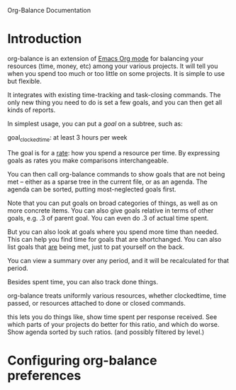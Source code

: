 
Org-Balance Documentation

* Introduction

  org-balance is an extension of [[http://orgmode.org][Emacs Org mode]] for balancing your resources (time, money, etc) among your various
  projects.  It will tell you when you spend too much or too little on some projects.  It is simple to use but
  flexible.

  It integrates with existing time-tracking and task-closing commands.   The only new thing you need to do is
  set a few goals, and you can then get all kinds of reports.

  In simplest usage, you can put a /goal/ on a subtree, such as:

  goal_clockedtime: at least 3 hours per week

  The goal is for a _rate_: how you spend a resource per time.   By expressing goals as rates you make comparisons
  interchangeable.

  You can then call org-balance commands to show goals that are not being met -- either as a sparse tree in the
  current file, or as an agenda.  The agenda can be sorted, putting most-neglected goals first.

  Note that you can put goals on broad categories of things, as well as on more concrete items.
  You can also give goals relative in terms of other goals, e.g. .3 of parent goal.
  You can even do .3 of actual time spent.

  But you can also look at goals where you spend more time than needed.  This can help you find time
  for goals that are shortchanged.   You can also list goals that _are_ being met, just to pat yourself on the back.

  You can view a summary over any period, and it will be recalculated for that period.

  Besides spent time, you can also track done things.

  org-balance treats uniformly various resources, whether clockedtime, time passed, or resources attached to
  done or closed commands.

  this lets you do things like, show time spent per response received.   See which parts of your projects do
  better for this ratio, and which do worse.  Show agenda sorted by such ratios.
  (and possibly filtered by level.)

* Configuring org-balance preferences
  
  

  

  
  
  
